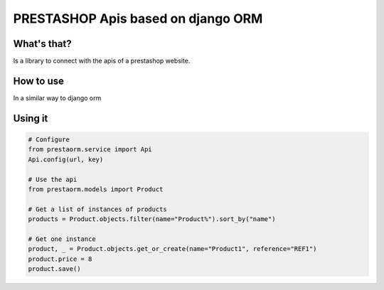 PRESTASHOP Apis based on django ORM
=====================================

What's that?
-----------

Is a library to connect with the apis of a prestashop website.


How to use
----------

In a similar way to django orm

Using it 
---------------

.. code-block:: python
   
   # Configure
   from prestaorm.service import Api
   Api.config(url, key)
                
   # Use the api
   from prestaorm.models import Product
                
   # Get a list of instances of products
   products = Product.objects.filter(name="Product%").sort_by("name")

   # Get one instance
   product, _ = Product.objects.get_or_create(name="Product1", reference="REF1")                
   product.price = 8  
   product.save()             
